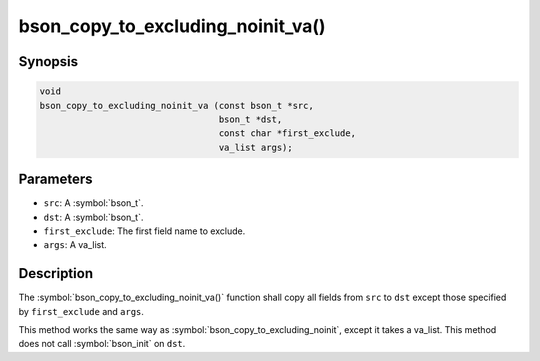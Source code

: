 .. _bson_copy_to_excluding_noinit_va

bson_copy_to_excluding_noinit_va()
==================================

Synopsis
--------

.. code-block:: c

   void
   bson_copy_to_excluding_noinit_va (const bson_t *src,
                                     bson_t *dst,
                                     const char *first_exclude,
                                     va_list args);

Parameters
----------

* ``src``: A :symbol:`bson_t`.
* ``dst``: A :symbol:`bson_t`.
* ``first_exclude``: The first field name to exclude.
* ``args``: A va_list.

Description
-----------

The :symbol:`bson_copy_to_excluding_noinit_va()` function shall copy all fields from ``src`` to ``dst`` except those specified by ``first_exclude`` and ``args``.

This method works the same way as :symbol:`bson_copy_to_excluding_noinit`, except it takes a va_list. This method does not call :symbol:`bson_init` on ``dst``.

.. seealso::

  | :symbol:`bson_copy_to_excluding_noinit`

